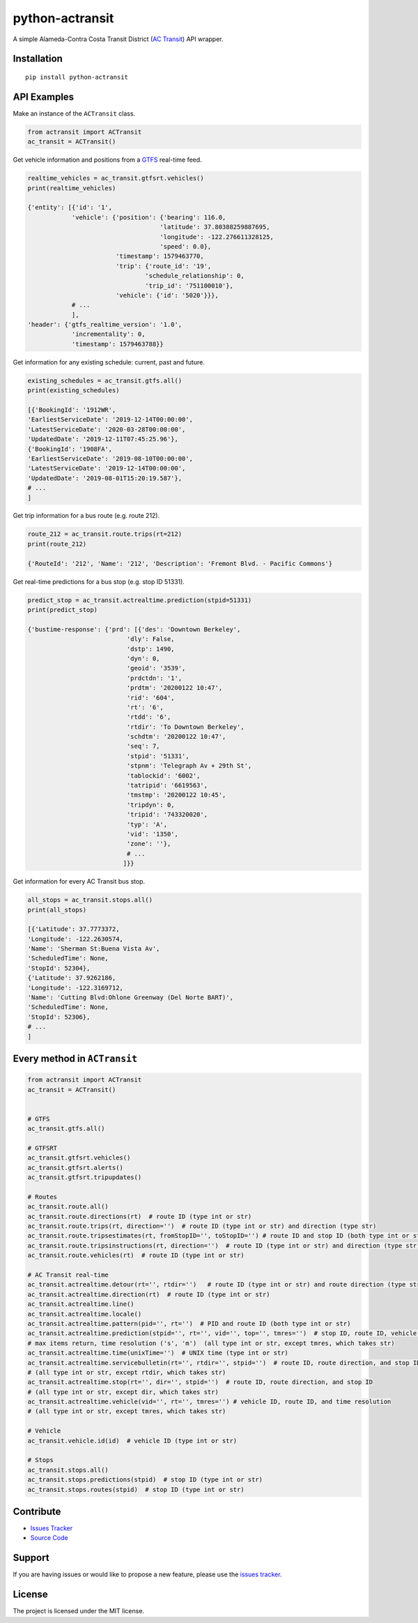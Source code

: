 python-actransit
================

|PyPI version fury.io| |PyPI pyversions|

.. |PyPI version fury.io| image:: https://badge.fury.io/py/python-actransit.svg
    :target: https://pypi.python.org/pypi/python-actransit
.. |PyPI pyversions| image:: https://img.shields.io/pypi/pyversions/python-actransit.svg
    :target: https://pypi.python.org/pypi/python-actransit/

A simple Alameda-Contra Costa Transit District (`AC Transit <http://www.actransit.org/>`__) API wrapper.

Installation
------------

::

    pip install python-actransit

API Examples
------------
Make an instance of the ``ACTransit`` class.

.. code:: python

    from actransit import ACTransit
    ac_transit = ACTransit()


Get vehicle information and positions from a `GTFS <https://gtfs.org/>`__ real-time feed.

.. code:: python

    realtime_vehicles = ac_transit.gtfsrt.vehicles()
    print(realtime_vehicles)

    {'entity': [{'id': '1',
                'vehicle': {'position': {'bearing': 116.0,
                                        'latitude': 37.80388259887695,
                                        'longitude': -122.276611328125,
                                        'speed': 0.0},
                            'timestamp': 1579463770,
                            'trip': {'route_id': '19',
                                    'schedule_relationship': 0,
                                    'trip_id': '751100010'},
                            'vehicle': {'id': '5020'}}},
                # ...
                ],
    'header': {'gtfs_realtime_version': '1.0',
                'incrementality': 0,
                'timestamp': 1579463788}}

Get information for any existing schedule: current, past and future.

.. code:: python

    existing_schedules = ac_transit.gtfs.all()
    print(existing_schedules)

    [{'BookingId': '1912WR',
    'EarliestServiceDate': '2019-12-14T00:00:00',
    'LatestServiceDate': '2020-03-28T00:00:00',
    'UpdatedDate': '2019-12-11T07:45:25.96'},
    {'BookingId': '1908FA',
    'EarliestServiceDate': '2019-08-10T00:00:00',
    'LatestServiceDate': '2019-12-14T00:00:00',
    'UpdatedDate': '2019-08-01T15:20:19.587'},
    # ...
    ]

Get trip information for a bus route (e.g. route 212).

.. code:: python

    route_212 = ac_transit.route.trips(rt=212)
    print(route_212)

    {'RouteId': '212', 'Name': '212', 'Description': 'Fremont Blvd. - Pacific Commons'}


Get real-time predictions for a bus stop (e.g. stop ID 51331).

.. code:: python

    predict_stop = ac_transit.actrealtime.prediction(stpid=51331)
    print(predict_stop)

    {'bustime-response': {'prd': [{'des': 'Downtown Berkeley',
                               'dly': False,
                               'dstp': 1490,
                               'dyn': 0,
                               'geoid': '3539',
                               'prdctdn': '1',
                               'prdtm': '20200122 10:47',
                               'rid': '604',
                               'rt': '6',
                               'rtdd': '6',
                               'rtdir': 'To Downtown Berkeley',
                               'schdtm': '20200122 10:47',
                               'seq': 7,
                               'stpid': '51331',
                               'stpnm': 'Telegraph Av + 29th St',
                               'tablockid': '6002',
                               'tatripid': '6619563',
                               'tmstmp': '20200122 10:45',
                               'tripdyn': 0,
                               'tripid': '743320020',
                               'typ': 'A',
                               'vid': '1350',
                               'zone': ''},
                               # ...
                              ]}}

Get information for every AC Transit bus stop.

.. code:: python

    all_stops = ac_transit.stops.all()
    print(all_stops)

    [{'Latitude': 37.7773372,
    'Longitude': -122.2630574,
    'Name': 'Sherman St:Buena Vista Av',
    'ScheduledTime': None,
    'StopId': 52304},
    {'Latitude': 37.9262186,
    'Longitude': -122.3169712,
    'Name': 'Cutting Blvd:Ohlone Greenway (Del Norte BART)',
    'ScheduledTime': None,
    'StopId': 52306},
    # ...
    ]

Every method in ``ACTransit``
-----------------------------

.. code:: python

    from actransit import ACTransit
    ac_transit = ACTransit()


    # GTFS
    ac_transit.gtfs.all()

    # GTFSRT
    ac_transit.gtfsrt.vehicles()
    ac_transit.gtfsrt.alerts()
    ac_transit.gtfsrt.tripupdates()

    # Routes
    ac_transit.route.all()
    ac_transit.route.directions(rt)  # route ID (type int or str)
    ac_transit.route.trips(rt, direction='')  # route ID (type int or str) and direction (type str)
    ac_transit.route.tripsestimates(rt, fromStopID='', toStopID='') # route ID and stop ID (both type int or str)
    ac_transit.route.tripsinstructions(rt, direction='')  # route ID (type int or str) and direction (type str)
    ac_transit.route.vehicles(rt)  # route ID (type int or str)

    # AC Transit real-time
    ac_transit.actrealtime.detour(rt='', rtdir='')   # route ID (type int or str) and route direction (type str)
    ac_transit.actrealtime.direction(rt)  # route ID (type int or str)
    ac_transit.actrealtime.line()
    ac_transit.actrealtime.locale()
    ac_transit.actrealtime.pattern(pid='', rt='')  # PID and route ID (both type int or str)
    ac_transit.actrealtime.prediction(stpid='', rt='', vid='', top='', tmres='')  # stop ID, route ID, vehicle ID,
    # max items return, time resolution ('s', 'm')  (all type int or str, except tmres, which takes str)
    ac_transit.actrealtime.time(unixTime='')  # UNIX time (type int or str)
    ac_transit.actrealtime.servicebulletin(rt='', rtdir='', stpid='')  # route ID, route direction, and stop ID
    # (all type int or str, except rtdir, which takes str)
    ac_transit.actrealtime.stop(rt='', dir='', stpid='')  # route ID, route direction, and stop ID
    # (all type int or str, except dir, which takes str)
    ac_transit.actrealtime.vehicle(vid='', rt='', tmres='') # vehicle ID, route ID, and time resolution
    # (all type int or str, except tmres, which takes str)

    # Vehicle
    ac_transit.vehicle.id(id)  # vehicle ID (type int or str)

    # Stops
    ac_transit.stops.all()
    ac_transit.stops.predictions(stpid)  # stop ID (type int or str)
    ac_transit.stops.routes(stpid)  # stop ID (type int or str)

Contribute
----------

- `Issues Tracker <https://github.com/irahorecka/python-actransit/issues>`__
- `Source Code <https://github.com/irahorecka/python-actransit/tree/master/python-actransit>`__

Support
-------

If you are having issues or would like to propose a new feature, please use the `issues tracker <https://github.com/irahorecka/python-actransit/issues>`__.

License
-------

The project is licensed under the MIT license.
